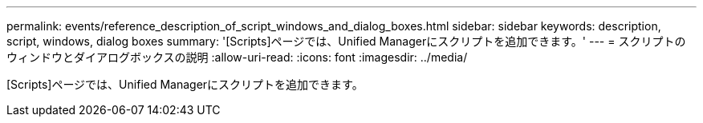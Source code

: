 ---
permalink: events/reference_description_of_script_windows_and_dialog_boxes.html 
sidebar: sidebar 
keywords: description, script, windows, dialog boxes 
summary: '[Scripts]ページでは、Unified Managerにスクリプトを追加できます。' 
---
= スクリプトのウィンドウとダイアログボックスの説明
:allow-uri-read: 
:icons: font
:imagesdir: ../media/


[role="lead"]
[Scripts]ページでは、Unified Managerにスクリプトを追加できます。
